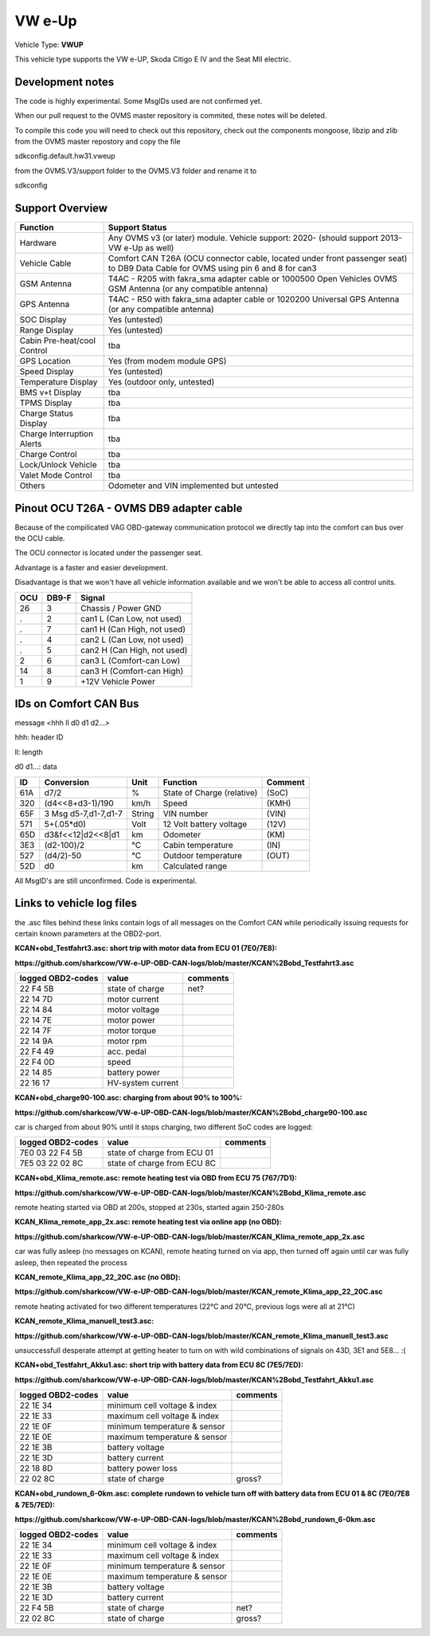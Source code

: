 
=======
VW e-Up 
=======

Vehicle Type: **VWUP**

This vehicle type supports the VW e-UP, Skoda Citigo E IV and the Seat MII electric.

-----------------
Development notes
-----------------

The code is highly experimental. Some MsgIDs used are not confirmed yet.

When our pull request to the OVMS master repository is commited, these notes will be deleted.

To compile this code you will need to check out this repository, check out the components 
mongoose, libzip and zlib from the OVMS master repostory and copy the file

sdkconfig.default.hw31.vweup

from the OVMS.V3/support folder to the OVMS.V3 folder and rename it to

sdkconfig

----------------
Support Overview
----------------

=========================== ==============
Function                    Support Status
=========================== ==============
Hardware                    Any OVMS v3 (or later) module. Vehicle support: 2020- (should support 2013- VW e-Up as well)
Vehicle Cable               Comfort CAN T26A (OCU connector cable, located under front passenger seat) to DB9 Data Cable for OVMS using pin 6 and 8 for can3
GSM Antenna                 T4AC - R205 with fakra_sma adapter cable or 1000500 Open Vehicles OVMS GSM Antenna (or any compatible antenna)
GPS Antenna                 T4AC - R50 with fakra_sma adapter cable or 1020200 Universal GPS Antenna (or any compatible antenna)
SOC Display                 Yes (untested)
Range Display               Yes (untested)
Cabin Pre-heat/cool Control tba
GPS Location                Yes (from modem module GPS)
Speed Display               Yes (untested)
Temperature Display         Yes (outdoor only, untested)
BMS v+t Display             tba
TPMS Display                tba
Charge Status Display       tba
Charge Interruption Alerts  tba
Charge Control              tba
Lock/Unlock Vehicle         tba
Valet Mode Control          tba
Others                      Odometer and VIN implemented but untested
=========================== ==============

----------------------------------------
Pinout OCU T26A - OVMS DB9 adapter cable
----------------------------------------

Because of the compilicated VAG OBD-gateway communication protocol
we directly tap into the comfort can bus over the OCU cable.

The OCU connector is located under the passenger seat.

Advantage is a faster and easier development.

Disadvantage is that we won't have all vehicle information available
and we won't be able to access all control units.


======= ======= ===========================
OCU	DB9-F	Signal
======= ======= ===========================
26	3	Chassis / Power GND
.	2	can1 L (Can Low, not used)
.	7	can1 H (Can High, not used)
.	4	can2 L (Can Low, not used)
.	5	can2 H (Can High, not used)
2	6	can3 L (Comfort-can Low)
14	8	can3 H (Comfort-can High)
1	9	+12V Vehicle Power
======= ======= ===========================

----------------------
IDs on Comfort CAN Bus
----------------------
message <hhh ll d0 d1 d2...>

hhh: header ID

ll: length

d0 d1...: data

======= ==================== ======= =============================== =======
ID	Conversion	     Unit    Function		     	     Comment
======= ==================== ======= =============================== =======
61A	d7/2   		     % 	     State of Charge (relative)	     (SoC)
320	(d4<<8+d3-1)/190     km/h    Speed		     	     (KMH)
65F	3 Msg d5-7,d1-7,d1-7 String  VIN number		     	     (VIN)
571	5+(.05*d0)	     Volt    12 Volt battery voltage 	     (12V)
65D	d3&f<<12|d2<<8|d1    km      Odometer		     	     (KM)
3E3	(d2-100)/2           °C      Cabin temperature      	     (IN)
527	(d4/2)-50	     °C      Outdoor temperature     	     (OUT)
52D	d0		     km	     Calculated range		     
======= ==================== ======= =============================== =======

All MsgID's are still unconfirmed. Code is experimental.

-------------------------
Links to vehicle log files
-------------------------
the .asc files behind these links contain logs of all messages on the Comfort CAN while periodically issuing requests for certain known parameters at the OBD2-port.

**KCAN+obd_Testfahrt3.asc: short trip with motor data from ECU 01 (7E0/7E8):**

**https://github.com/sharkcow/VW-e-UP-OBD-CAN-logs/blob/master/KCAN%2Bobd_Testfahrt3.asc**

==================== ================= ===============
logged OBD2-codes    value             comments 
==================== ================= ===============
22 F4 5B             state of charge   net?
22 14 7D             motor current
22 14 84             motor voltage
22 14 7E             motor power
22 14 7F             motor torque
22 14 9A             motor rpm
22 F4 49             acc. pedal
22 F4 0D             speed
22 14 85             battery power
22 16 17             HV-system current
==================== ================= ===============

**KCAN+obd_charge90-100.asc: charging from about 90% to 100%:**

**https://github.com/sharkcow/VW-e-UP-OBD-CAN-logs/blob/master/KCAN%2Bobd_charge90-100.asc**

car is charged from about 90% until it stops charging, two different SoC codes are logged:

==================== =========================== ===============
logged OBD2-codes    value                       comments 
==================== =========================== ===============
7E0 03 22 F4 5B      state of charge from ECU 01
7E5 03 22 02 8C      state of charge from ECU 8C
==================== =========================== ===============

**KCAN+obd_Klima_remote.asc: remote heating test via OBD from ECU 75 (767/7D1):**

**https://github.com/sharkcow/VW-e-UP-OBD-CAN-logs/blob/master/KCAN%2Bobd_Klima_remote.asc**

remote heating started via OBD at 200s, stopped at 230s, started again 250-280s

**KCAN_Klima_remote_app_2x.asc: remote heating test via online app (no OBD):**

**https://github.com/sharkcow/VW-e-UP-OBD-CAN-logs/blob/master/KCAN_Klima_remote_app_2x.asc**

car was fully asleep (no messages on KCAN), remote heating turned on via app, then turned off again until car was fully asleep, then repeated the process

**KCAN_remote_Klima_app_22_20C.asc (no OBD):**

**https://github.com/sharkcow/VW-e-UP-OBD-CAN-logs/blob/master/KCAN_remote_Klima_app_22_20C.asc**

remote heating activated for two different temperatures (22°C and 20°C, previous logs were all at 21°C)

**KCAN_remote_Klima_manuell_test3.asc:**

**https://github.com/sharkcow/VW-e-UP-OBD-CAN-logs/blob/master/KCAN_remote_Klima_manuell_test3.asc**

unsuccessfull desperate attempt at getting heater to turn on with wild combinations of signals on 43D, 3E1 and 5E8... :(

**KCAN+obd_Testfahrt_Akku1.asc: short trip with battery data from ECU 8C (7E5/7ED):**

**https://github.com/sharkcow/VW-e-UP-OBD-CAN-logs/blob/master/KCAN%2Bobd_Testfahrt_Akku1.asc**

==================== ============================ ===============
logged OBD2-codes    value                        comments 
==================== ============================ ===============
22 1E 34             minimum cell voltage & index
22 1E 33             maximum cell voltage & index
22 1E 0F             minimum temperature & sensor
22 1E 0E             maximum temperature & sensor
22 1E 3B             battery voltage
22 1E 3D             battery current
22 18 8D             battery power loss
22 02 8C             state of charge              gross?
==================== ============================ ===============

**KCAN+obd_rundown_6-0km.asc: complete rundown to vehicle turn off with battery data from ECU 01 & 8C (7E0/7E8 & 7E5/7ED):**

**https://github.com/sharkcow/VW-e-UP-OBD-CAN-logs/blob/master/KCAN%2Bobd_rundown_6-0km.asc**

==================== ============================ ===============
logged OBD2-codes    value                        comments 
==================== ============================ ===============
22 1E 34             minimum cell voltage & index
22 1E 33             maximum cell voltage & index
22 1E 0F             minimum temperature & sensor
22 1E 0E             maximum temperature & sensor
22 1E 3B             battery voltage
22 1E 3D             battery current
22 F4 5B             state of charge   		  net?
22 02 8C             state of charge              gross?
==================== ============================ ===============



